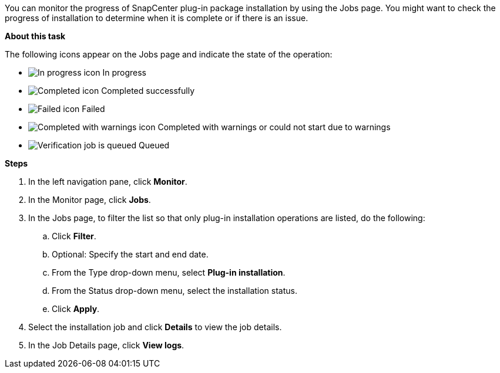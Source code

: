 You can monitor the progress of SnapCenter plug-in package installation by using the Jobs page. You might want to check the progress of installation to determine when it is complete or if there is an issue.

*About this task*

The following icons appear on the Jobs page and indicate the state of the operation:

* image:../media/progress_icon.gif[In progress icon] In progress
* image:../media/success_icon.gif[Completed icon] Completed successfully
* image:../media/failed_icon.gif[Failed icon] Failed
* image:../media/warning_icon.gif[Completed with warnings icon] Completed with warnings or could not start due to warnings
* image:../media/verification_job_in_queue.gif[Verification job is queued] Queued

*Steps*

. In the left navigation pane, click *Monitor*.
. In the Monitor page, click *Jobs*.
. In the Jobs page, to filter the list so that only plug-in installation operations are listed, do the following:
 .. Click *Filter*.
 .. Optional: Specify the start and end date.
 .. From the Type drop-down menu, select *Plug-in installation*.
 .. From the Status drop-down menu, select the installation status.
 .. Click *Apply*.
. Select the installation job and click *Details* to view the job details.
. In the Job Details page, click *View logs*.
